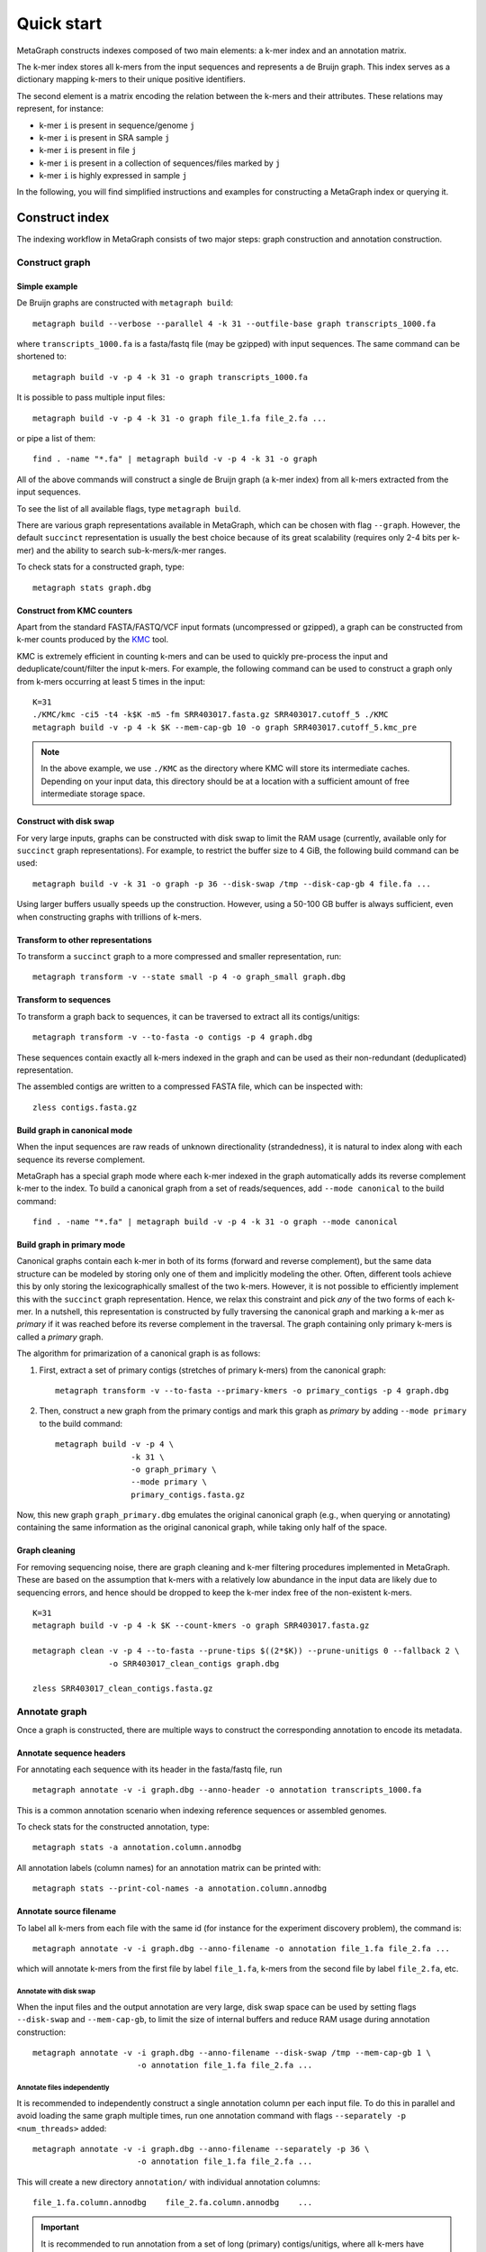 .. _quick_start:

Quick start
===========

MetaGraph constructs indexes composed of two main elements: a k-mer index and an annotation matrix.

The k-mer index stores all k-mers from the input sequences and represents a de Bruijn graph.
This index serves as a dictionary mapping k-mers to their unique positive identifiers.

.. It can also be used to map sub-k-mers (or spaced k-mers) to ranges of their identifiers (see TODO).

The second element is a matrix encoding the relation between the k-mers and their attributes.
These relations may represent, for instance:

* k-mer ``i`` is present in sequence/genome ``j``
* k-mer ``i`` is present in SRA sample ``j``
* k-mer ``i`` is present in file ``j``
* k-mer ``i`` is present in a collection of sequences/files marked by ``j``
* k-mer ``i`` is highly expressed in sample ``j``

.. TODO: Describe counts/coordinate annotation

In the following, you will find simplified instructions and examples for constructing a MetaGraph
index or querying it.

Construct index
---------------

The indexing workflow in MetaGraph consists of two major steps: graph construction and annotation construction.

Construct graph
^^^^^^^^^^^^^^^

Simple example
""""""""""""""

De Bruijn graphs are constructed with ``metagraph build``::

    metagraph build --verbose --parallel 4 -k 31 --outfile-base graph transcripts_1000.fa

where ``transcripts_1000.fa`` is a fasta/fastq file (may be gzipped) with input sequences. The same
command can be shortened to::

    metagraph build -v -p 4 -k 31 -o graph transcripts_1000.fa

It is possible to pass multiple input files::

    metagraph build -v -p 4 -k 31 -o graph file_1.fa file_2.fa ...

or pipe a list of them::

    find . -name "*.fa" | metagraph build -v -p 4 -k 31 -o graph

All of the above commands will construct a single de Bruijn graph (a k-mer index) from all k-mers extracted from the input sequences. 

To see the list of all available flags, type ``metagraph build``.

There are various graph representations available in MetaGraph, which can be chosen with flag ``--graph``.
However, the default ``succinct`` representation is usually the best choice because of its great scalability (requires only 2-4 bits per k-mer) and the ability to search sub-k-mers/k-mer ranges.

To check stats for a constructed graph, type::

    metagraph stats graph.dbg

Construct from KMC counters
"""""""""""""""""""""""""""

Apart from the standard FASTA/FASTQ/VCF input formats (uncompressed or gzipped), a graph can be
constructed from k-mer counts produced by the `KMC <https://github.com/refresh-bio/KMC>`_ tool.

KMC is extremely efficient in counting k-mers and can be used to quickly pre-process the
input and deduplicate/count/filter the input k-mers.
For example, the following command can be used to construct a graph only from k-mers
occurring at least 5 times in the input::

    K=31
    ./KMC/kmc -ci5 -t4 -k$K -m5 -fm SRR403017.fasta.gz SRR403017.cutoff_5 ./KMC
    metagraph build -v -p 4 -k $K --mem-cap-gb 10 -o graph SRR403017.cutoff_5.kmc_pre

.. note:: In the above example, we use ``./KMC`` as the directory where KMC will store its
          intermediate caches. Depending on your input data, this directory should be at a location
          with a sufficient amount of free intermediate storage space.

Construct with disk swap
""""""""""""""""""""""""

For very large inputs, graphs can be constructed with disk swap to limit the RAM usage (currently, available only for ``succinct`` graph representations).
For example, to restrict the buffer size to 4 GiB, the following build command can be used::

    metagraph build -v -k 31 -o graph -p 36 --disk-swap /tmp --disk-cap-gb 4 file.fa ...

Using larger buffers usually speeds up the construction. However, using a 50-100 GB buffer is always sufficient, even when constructing graphs with trillions of k-mers.

Transform to other representations
""""""""""""""""""""""""""""""""""

To transform a ``succinct`` graph to a more compressed and smaller representation, run::

    metagraph transform -v --state small -p 4 -o graph_small graph.dbg


.. _to-sequences:

Transform to sequences
""""""""""""""""""""""

To transform a graph back to sequences, it can be traversed to extract all its contigs/unitigs::

    metagraph transform -v --to-fasta -o contigs -p 4 graph.dbg

These sequences contain exactly all k-mers indexed in the graph and can be used as their non-redundant (deduplicated) representation.

The assembled contigs are written to a compressed FASTA file, which can be inspected with::

    zless contigs.fasta.gz

Build graph in canonical mode
"""""""""""""""""""""""""""""

When the input sequences are raw reads of unknown directionality (strandedness), it is natural to index along with each sequence its reverse complement.

MetaGraph has a special graph mode where each k-mer indexed in the graph automatically adds its reverse complement k-mer to the index. To build a canonical graph from a set of reads/sequences, add ``--mode canonical`` to the build command::

    find . -name "*.fa" | metagraph build -v -p 4 -k 31 -o graph --mode canonical

Build graph in primary mode
"""""""""""""""""""""""""""

Canonical graphs contain each k-mer in both of its forms (forward and reverse complement), but the same data structure can be modeled by storing only one of them and implicitly modeling the other.
Often, different tools achieve this by only storing the lexicographically smallest of the two
k-mers. However, it is not possible to efficiently implement this with the ``succinct`` graph representation.
Hence, we relax this constraint and pick *any* of the two forms of each k-mer.
In a nutshell, this representation is constructed by fully traversing the canonical graph and marking a k-mer as *primary* if it was reached before its reverse complement in the traversal.
The graph containing only primary k-mers is called a *primary* graph.

The algorithm for primarization of a canonical graph is as follows:

1. First, extract a set of primary contigs (stretches of primary k-mers) from the canonical graph::

    metagraph transform -v --to-fasta --primary-kmers -o primary_contigs -p 4 graph.dbg

2. Then, construct a new graph from the primary contigs and mark this graph as *primary* by adding ``--mode primary`` to the build command::

    metagraph build -v -p 4 \
                    -k 31 \
                    -o graph_primary \
                    --mode primary \
                    primary_contigs.fasta.gz

Now, this new graph ``graph_primary.dbg`` emulates the original canonical graph (e.g., when querying
or annotating) containing the same information as the original canonical graph, while taking only
half of the space.

.. TODO: note that canonical graphs must not be used with row-diff<*> annotations and always must be primarized

Graph cleaning
""""""""""""""

For removing sequencing noise, there are graph cleaning and k-mer
filtering procedures implemented in MetaGraph. These are based on the assumption that
k-mers with a relatively low abundance in the input data are likely due to sequencing errors, and
hence should be dropped to keep the k-mer index free of the non-existent k-mers.

::

    K=31
    metagraph build -v -p 4 -k $K --count-kmers -o graph SRR403017.fasta.gz

    metagraph clean -v -p 4 --to-fasta --prune-tips $((2*$K)) --prune-unitigs 0 --fallback 2 \
                    -o SRR403017_clean_contigs graph.dbg

    zless SRR403017_clean_contigs.fasta.gz



Annotate graph
^^^^^^^^^^^^^^

Once a graph is constructed, there are multiple ways to construct the corresponding annotation to
encode its metadata.

Annotate sequence headers
"""""""""""""""""""""""""

For annotating each sequence with its header in the fasta/fastq file, run ::

    metagraph annotate -v -i graph.dbg --anno-header -o annotation transcripts_1000.fa

This is a common annotation scenario when indexing reference sequences or assembled genomes.

To check stats for the constructed annotation, type::

    metagraph stats -a annotation.column.annodbg

All annotation labels (column names) for an annotation matrix can be printed with::

    metagraph stats --print-col-names -a annotation.column.annodbg

Annotate source filename
""""""""""""""""""""""""

To label all k-mers from each file with the same id (for instance for the experiment discovery problem), the command is::

    metagraph annotate -v -i graph.dbg --anno-filename -o annotation file_1.fa file_2.fa ...

which will annotate k-mers from the first file by label ``file_1.fa``, k-mers from the second file by label ``file_2.fa``, etc.

Annotate with disk swap
***********************
When the input files and the output annotation are very large, disk swap space can be used
by setting flags ``--disk-swap`` and ``--mem-cap-gb``, to limit the size of internal buffers
and reduce RAM usage during annotation construction::

    metagraph annotate -v -i graph.dbg --anno-filename --disk-swap /tmp --mem-cap-gb 1 \
                          -o annotation file_1.fa file_2.fa ...

Annotate files independently
****************************
It is recommended to independently construct a single annotation column per each input file.
To do this in parallel and avoid loading the same graph multiple times, run one annotation
command with flags ``--separately -p <num_threads>`` added::

    metagraph annotate -v -i graph.dbg --anno-filename --separately -p 36 \
                          -o annotation file_1.fa file_2.fa ...

This will create a new directory ``annotation/`` with individual annotation columns::

    file_1.fa.column.annodbg    file_2.fa.column.annodbg    ...

.. important:: It is recommended to run annotation from a set of long (primary) contigs/unitigs,
    where all k-mers have already been deduplicated, especially when annotating a (primary) graph
    in the ``succinct`` representation. In contrast, annotating a ``succinct`` graph from
    separate k-mers (especially not deduplicated) will take orders of magnitude longer.
    The contigs serve as an equivalent non-redundant representation of the k-mers sets and, thus,
    result in the same graph annotation.
    **Thus, in practice,** for large inputs, it is recommended to construct
    individual (canonical) de Bruijn graphs from all read sets, called sample graphs, and
    transform them to contigs. These contig sets are then used instead of the original read
    sets to construct and annotate the joint (primary) graph.

Annotate graph with custom labels
"""""""""""""""""""""""""""""""""

To add a custom annotation label for all k-mers from an input file, add ``--anno-label <LABEL_NAME>`` when annotating the graph.


Transform annotation
^^^^^^^^^^^^^^^^^^^^

To enhance the query performance and reduce the memory footprint, annotations can be converted to other representations.

There are several different annotation representations available in MetaGraph (see the possible values for flag ``--anno-type`` in ``metagraph transform_anno``).
For instance, ``Rainbowfish`` can be used to achieve a very fast query speed, but it can
be applied only to relatively small problem instances (about 100 GB) because of the limited
compression performance and the complexity of the construction algorithm.
In contrast, ``RowDiff<Multi-BRWT>`` typically achieves
the best compression while still providing a good query performance, and thus, it is
recommended for very large problem instances.

Convert annotation to Rainbowfish
"""""""""""""""""""""""""""""""""

The conversion to Rainbowfish consists of two steps.

1. First, convert the column-compressed annotation to the row-major representation::

    find . -name "*.column.annodbg" | metagraph transform_anno -v \
                                                 --anno-type row \
                                                 -o annotation ...

2. Then, transform the row-major annotation to the compressed Rainbowfish representation::

    metagraph transform_anno -v --anno-type rbfish \
                                -o annotation \
                                annotation.row.annodbg


Convert annotation to RowDiff<Multi-BRWT>
"""""""""""""""""""""""""""""""""""""""""

The conversion to ``RowDiff<Multi-BRWT>`` is done in two steps.

1. Transform annotation columns ``*.column.annodbg`` to ``row_diff`` in three stages::

    metagraph transform_anno -v --anno-type row_diff --row-diff-stage 0 ...
    metagraph transform_anno -v --anno-type row_diff --row-diff-stage 1 ...
    metagraph transform_anno -v --anno-type row_diff --row-diff-stage 2 ...

2. Transform the RowDiff-sparsified columns ``*.row_diff.annodbg`` to ``Multi-BRWT``::

    metagraph transform_anno -v --anno-type row_diff_brwt --greedy --fast ...
    metagraph relax_brwt -v -p 18 \
                         --relax-arity 32 \
                         -o annotation_relaxed \
                         annotation.row_diff_brwt.annodbg

Check stats
^^^^^^^^^^^

The stats for a constructed graph/annotation can always be checked with ::

    metagraph stats graph.dbg
    metagraph stats -a annotation.column.annodbg

Query index
-----------

Using Command Line Interface
^^^^^^^^^^^^^^^^^^^^^^^^^^^^
To query a MetaGraph index (graph + annotation) using the command line interface (CLI), run ``metagraph query``, e.g.::

    metagraph query -i graph.dbg \
                    -a annotation.column.annodbg \
                    --count-kmers \
                    --discovery-fraction 0.1 \
                    transcripts_1000.fa

For alignment, see ``metagraph align``.

To load up a MetaGraph index in the server mode for querying it with the Python API or via HTTP requests, run::

    metagraph server_query -i graph.dbg \
                           -a annotation.column.annodbg \
                           --port <PORT> \
                           --parallel <NUM_THREADS>

Using Python API
^^^^^^^^^^^^^^^^
See :ref:`api`
